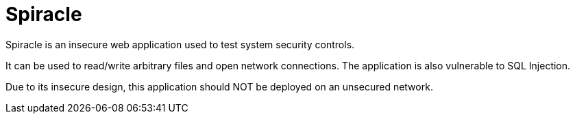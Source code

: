= Spiracle

Spiracle is an insecure web application used to test system security controls. 

It can be used to read/write arbitrary files and open network connections. The application is also vulnerable to SQL Injection.

Due to its insecure design, this application should NOT be deployed on an unsecured network.
